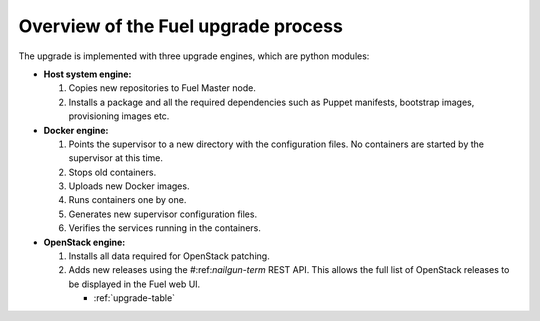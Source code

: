 
.. _upgrade-internals:

Overview of the Fuel upgrade process
------------------------------------

The upgrade is implemented with three upgrade engines, which are python
modules:

* **Host system engine:**

  #. Copies new repositories to Fuel Master node.
  #. Installs a package and all the required dependencies such as
     Puppet manifests, bootstrap images, provisioning images etc.

* **Docker engine:**

  #. Points the supervisor to a new directory with the configuration
     files. No containers are started by the supervisor at this time.
  #. Stops old containers.
  #. Uploads new Docker images.
  #. Runs containers one by one.
  #. Generates new supervisor configuration files.
  #. Verifies the services running in the containers.

* **OpenStack engine:**

  #. Installs all data required for OpenStack patching.
  #. Adds new releases using the #:ref:`nailgun-term` REST API.
     This allows the full list of OpenStack releases to be displayed
     in the Fuel web UI.


     - :ref:`upgrade-table`
